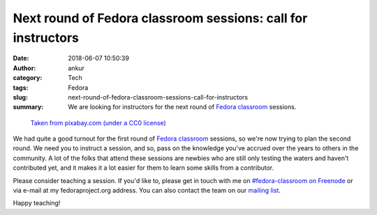 Next round of Fedora classroom sessions: call for instructors
#############################################################
:date: 2018-06-07 10:50:39
:author: ankur
:category: Tech
:tags: Fedora
:slug: next-round-of-fedora-classroom-sessions-call-for-instructors
:summary: We are looking for instructors for the next round of `Fedora
          classroom`_ sessions.


.. figure:: {static}/images/20180607-teach.jpg
    :alt: Teach a Fedora classroom session!
    :target: {static}/images/20180607-teach.jpg
    :width: 80%
    :class: text-center img-responsive pagination-centered

    `Taken from pixabay.com (under a CC0 license) <https://pixabay.com/en/teach-word-scrabble-letters-wooden-1820041/>`__

We had quite a good turnout for the first round of `Fedora classroom`_
sessions, so we're now trying to plan the second round. We need you to instruct
a session, and so, pass on the knowledge you've accrued over the years to
others in the community.  A lot of the folks that attend these sessions are
newbies who are still only testing the waters and haven't contributed yet, and
it makes it a lot easier for them to learn some skills from a contributor.

Please consider teaching a session. If you'd like to, please get in touch with
me on `#fedora-classroom on Freenode <https://webchat.freenode.net/?channels=#fedora-classroom>`__ or via e-mail at
my fedoraproject.org address. You can also contact the team on our `mailing
list <https://lists.fedoraproject.org/archives/list/classroom@lists.fedoraproject.org/>`__.

Happy teaching!

.. _Fedora classroom: https://fedoraproject.org/wiki/Classroom
